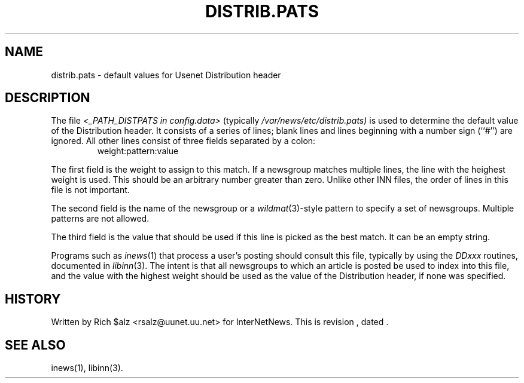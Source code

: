.\" $Revision$
.TH DISTRIB.PATS 5
.SH NAME
distrib.pats \- default values for Usenet Distribution header
.SH DESCRIPTION
The file
.I <_PATH_DISTPATS in config.data>
(typically
.\" =()<.I @<typ_PATH_DISTPATS>@)>()=
.I /var/news/etc/distrib.pats)
is used to determine the default value of the Distribution header.
It consists of a series of lines; blank lines and lines beginning
with a number sign (``#'') are ignored.
All other lines consist of three fields separated by a colon:
.RS
.nf
weight:pattern:value
.fi
.RE
.PP
The first field is the weight to assign to this match.
If a newsgroup matches multiple lines, the line with the heighest weight
is used.
This should be an arbitrary number greater than zero.
Unlike other INN files, the order of lines in this file is not important.
.PP
The second field is the name of the newsgroup or a
.IR wildmat (3)-style
pattern to specify a set of newsgroups.
Multiple patterns are not allowed.
.PP
The third field is the value that should be used if this line is picked
as the best match.
It can be an empty string.
.PP
Programs such as
.IR inews (1)
that process a user's posting should consult this file, typically by using
the
.I DDxxx
routines, documented in
.IR libinn (3).
The intent is that all newsgroups to which an article is posted be
used to index into this file, and the value with the highest weight should
be used as the value of the Distribution header, if none was specified.
.SH HISTORY
Written by Rich $alz <rsalz@uunet.uu.net> for InterNetNews.
.de R$
This is revision \\$3, dated \\$4.
..
.R$ $Id$
.SH "SEE ALSO"
inews(1), libinn(3).
